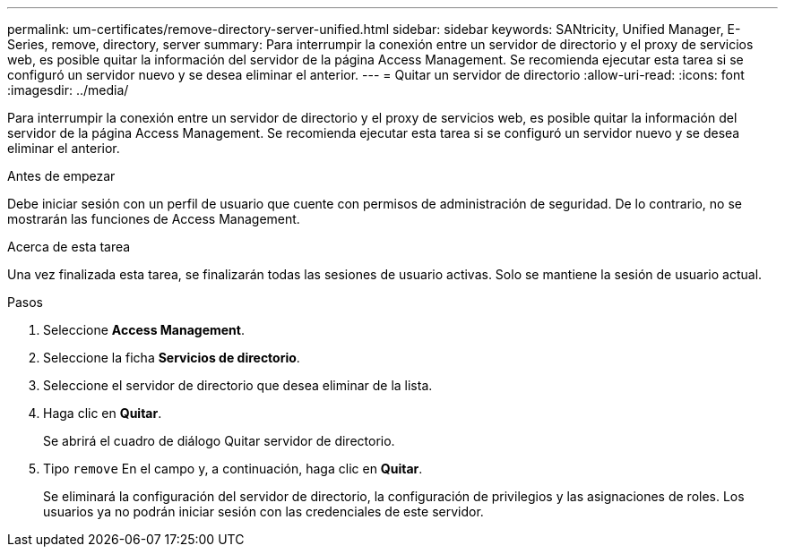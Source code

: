 ---
permalink: um-certificates/remove-directory-server-unified.html 
sidebar: sidebar 
keywords: SANtricity, Unified Manager, E-Series, remove, directory, server 
summary: Para interrumpir la conexión entre un servidor de directorio y el proxy de servicios web, es posible quitar la información del servidor de la página Access Management. Se recomienda ejecutar esta tarea si se configuró un servidor nuevo y se desea eliminar el anterior. 
---
= Quitar un servidor de directorio
:allow-uri-read: 
:icons: font
:imagesdir: ../media/


[role="lead"]
Para interrumpir la conexión entre un servidor de directorio y el proxy de servicios web, es posible quitar la información del servidor de la página Access Management. Se recomienda ejecutar esta tarea si se configuró un servidor nuevo y se desea eliminar el anterior.

.Antes de empezar
Debe iniciar sesión con un perfil de usuario que cuente con permisos de administración de seguridad. De lo contrario, no se mostrarán las funciones de Access Management.

.Acerca de esta tarea
Una vez finalizada esta tarea, se finalizarán todas las sesiones de usuario activas. Solo se mantiene la sesión de usuario actual.

.Pasos
. Seleccione *Access Management*.
. Seleccione la ficha *Servicios de directorio*.
. Seleccione el servidor de directorio que desea eliminar de la lista.
. Haga clic en *Quitar*.
+
Se abrirá el cuadro de diálogo Quitar servidor de directorio.

. Tipo `remove` En el campo y, a continuación, haga clic en *Quitar*.
+
Se eliminará la configuración del servidor de directorio, la configuración de privilegios y las asignaciones de roles. Los usuarios ya no podrán iniciar sesión con las credenciales de este servidor.



